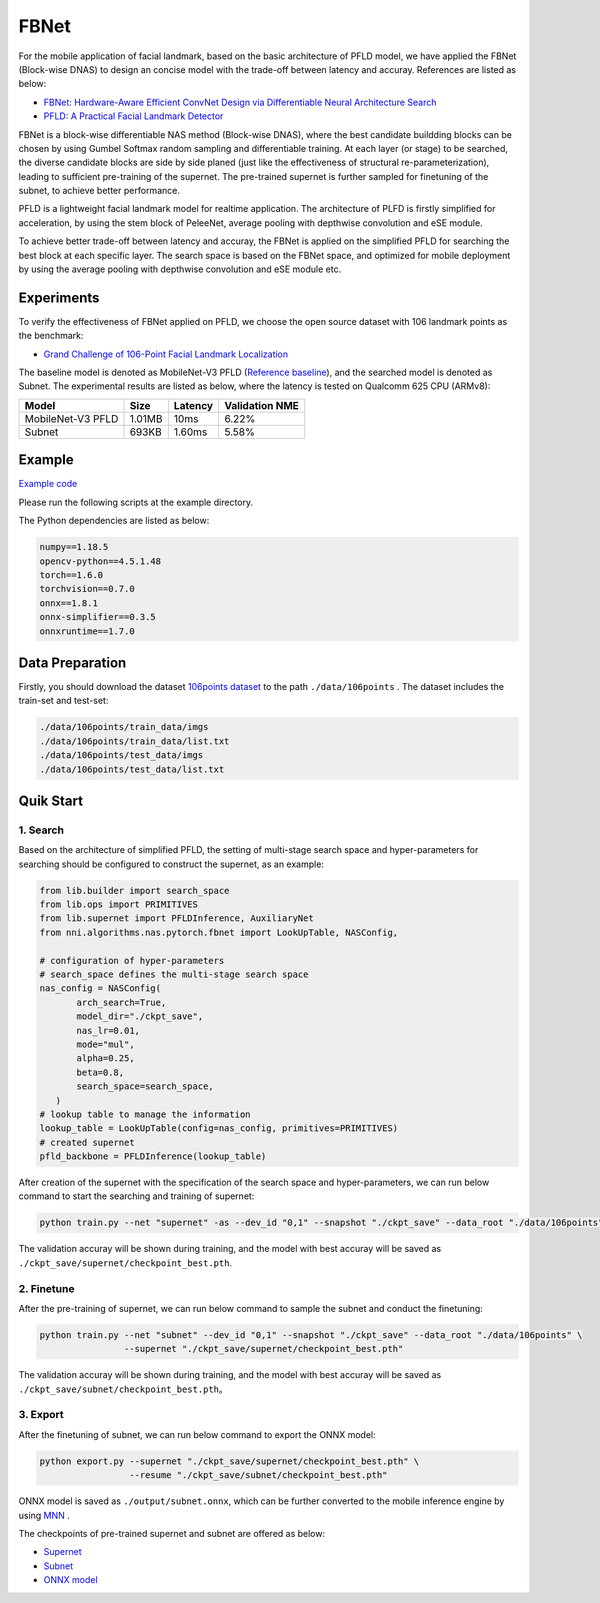 FBNet
======

For the mobile application of facial landmark, based on the basic architecture of PFLD model, we have applied the FBNet (Block-wise DNAS) to design an concise model with the trade-off between latency and accuray. References are listed as below:


* `FBNet: Hardware-Aware Efficient ConvNet Design via Differentiable Neural Architecture Search <https://arxiv.org/abs/1812.03443>`__
* `PFLD: A Practical Facial Landmark Detector <https://arxiv.org/abs/1902.10859>`__

FBNet is a block-wise differentiable NAS method (Block-wise DNAS), where the best candidate buildding blocks can be chosen by using Gumbel Softmax random sampling and differentiable training. At each layer (or stage) to be searched, the diverse candidate blocks are side by side planed (just like the effectiveness of structural re-parameterization), leading to sufficient pre-training of the supernet. The pre-trained supernet is further sampled for finetuning of the subnet, to achieve better performance.

.. image:: ../../img/fbnet.png
   :target: ../../img/fbnet.png
   :alt:


PFLD is a lightweight facial landmark model for realtime application. The architecture of PLFD is firstly simplified for acceleration, by using the stem block of PeleeNet, average pooling with depthwise convolution and eSE module.

To achieve better trade-off between latency and accuray, the FBNet is applied on the simplified PFLD for searching the best block at each specific layer. The search space is based on the FBNet space, and optimized for mobile deployment by using the average pooling with depthwise convolution and eSE module etc.


Experiments
------------

To verify the effectiveness of FBNet applied on PFLD, we choose the open source dataset with 106 landmark points as the benchmark:

* `Grand Challenge of 106-Point Facial Landmark Localization <https://arxiv.org/abs/1905.03469>`__

The baseline model is denoted as MobileNet-V3 PFLD (`Reference baseline <https://github.com/Hsintao/pfld_106_face_landmarks>`__), and the searched model is denoted as Subnet. The experimental results are listed as below, where the latency is tested on Qualcomm 625 CPU (ARMv8):


.. list-table::
   :header-rows: 1
   :widths: auto

   * - Model
     - Size
     - Latency
     - Validation NME
   * - MobileNet-V3 PFLD
     - 1.01MB
     - 10ms
     - 6.22%
   * - Subnet
     - 693KB
     - 1.60ms
     - 5.58%


Example
--------

`Example code <https://github.com/microsoft/nni/tree/master/examples/nas/oneshot/pfld>`__

Please run the following scripts at the example directory.

The Python dependencies are listed as below:

.. code-block:: bash

   numpy==1.18.5
   opencv-python==4.5.1.48
   torch==1.6.0
   torchvision==0.7.0
   onnx==1.8.1
   onnx-simplifier==0.3.5
   onnxruntime==1.7.0

Data Preparation
-----------------

Firstly, you should download the dataset `106points dataset <https://drive.google.com/file/d/1I7QdnLxAlyG2Tq3L66QYzGhiBEoVfzKo/view?usp=sharing>`__ to the path ``./data/106points`` . The dataset includes the train-set and test-set:

.. code-block:: bash

   ./data/106points/train_data/imgs
   ./data/106points/train_data/list.txt
   ./data/106points/test_data/imgs
   ./data/106points/test_data/list.txt


Quik Start
-----------

1. Search
^^^^^^^^^^

Based on the architecture of simplified PFLD, the setting of multi-stage search space and hyper-parameters for searching should be configured to construct the supernet, as an example:

.. code-block:: bash

   from lib.builder import search_space
   from lib.ops import PRIMITIVES
   from lib.supernet import PFLDInference, AuxiliaryNet
   from nni.algorithms.nas.pytorch.fbnet import LookUpTable, NASConfig,

   # configuration of hyper-parameters
   # search_space defines the multi-stage search space
   nas_config = NASConfig(
          arch_search=True,
          model_dir="./ckpt_save",
          nas_lr=0.01,
          mode="mul",
          alpha=0.25,
          beta=0.8,
          search_space=search_space,
      )
   # lookup table to manage the information
   lookup_table = LookUpTable(config=nas_config, primitives=PRIMITIVES)
   # created supernet
   pfld_backbone = PFLDInference(lookup_table)


After creation of the supernet with the specification of the search space and hyper-parameters, we can run below command to start the searching and training of supernet:

.. code-block:: bash

   python train.py --net "supernet" -as --dev_id "0,1" --snapshot "./ckpt_save" --data_root "./data/106points"

The validation accuray will be shown during training, and the model with best accuray will be saved as ``./ckpt_save/supernet/checkpoint_best.pth``.


2. Finetune
^^^^^^^^^^^^

After the pre-training of supernet, we can run below command to sample the subnet and conduct the finetuning:

.. code-block:: bash

   python train.py --net "subnet" --dev_id "0,1" --snapshot "./ckpt_save" --data_root "./data/106points" \
                   --supernet "./ckpt_save/supernet/checkpoint_best.pth"

The validation accuray will be shown during training, and the model with best accuray will be saved as ``./ckpt_save/subnet/checkpoint_best.pth``。


3. Export
^^^^^^^^^^

After the finetuning of subnet, we can run below command to export the ONNX model:

.. code-block:: bash

   python export.py --supernet "./ckpt_save/supernet/checkpoint_best.pth" \
                    --resume "./ckpt_save/subnet/checkpoint_best.pth"

ONNX model is saved as ``./output/subnet.onnx``, which can be further converted to the mobile inference engine by using `MNN <https://github.com/alibaba/MNN>`__ .

The checkpoints of pre-trained supernet and subnet are offered as below:

* `Supernet <https://drive.google.com/file/d/1TCuWKq8u4_BQ84BWbHSCZ45N3JGB9kFJ/view?usp=sharing>`__
* `Subnet <https://drive.google.com/file/d/160rkuwB7y7qlBZNM3W_T53cb6MQIYHIE/view?usp=sharing>`__
* `ONNX model <https://drive.google.com/file/d/1s-v-aOiMv0cqBspPVF3vSGujTbn_T_Uo/view?usp=sharing>`__
